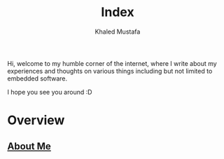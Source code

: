 #+title: Index
#+author: Khaled Mustafa
#+OPTIONS: toc:nill
#+tags: moc

Hi, welcome to my humble corner of the internet, where I write about my experiences and thoughts on various things including but not limited to embedded software.

I hope you see you around :D

* Overview
** [[file:about-me.org][About Me]]
